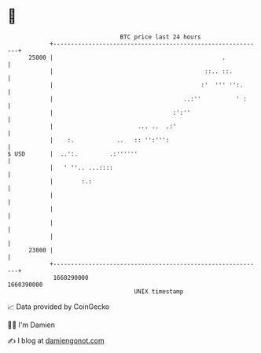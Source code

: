 * 👋

#+begin_example
                                   BTC price last 24 hours                    
               +------------------------------------------------------------+ 
         25000 |                                                .           | 
               |                                           ::.. ::.         | 
               |                                          :'  ''' '':.      | 
               |                                     ..:''          ' :     | 
               |                                  :':''                     | 
               |                        ... ..  .:'                         | 
               |    :.            ..   :: '':''':                           | 
   $ USD       |  ..':.         .:''''''                                    | 
               |   ' ''.. ...::::                                           | 
               |        :.:                                                 | 
               |                                                            | 
               |                                                            | 
               |                                                            | 
               |                                                            | 
         23000 |                                                            | 
               +------------------------------------------------------------+ 
                1660290000                                        1660390000  
                                       UNIX timestamp                         
#+end_example
📈 Data provided by CoinGecko

🧑‍💻 I'm Damien

✍️ I blog at [[https://www.damiengonot.com][damiengonot.com]]
